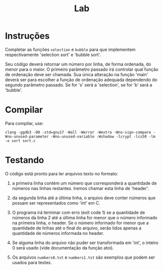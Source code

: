 #+title: Lab

* Instruções

  Completar as funções =selection= e =bubble= para que implementem
  respectivamente 'selection sort' e 'bubble sort'.

  Seu código deverá retornar um número por linha, de forma ordenada,
  do menor para o maior. O primeiro parâmetro passado irá controlar
  qual função de ordenação deve ser chamada. Sua única alteração na
  função 'main' deverá ser para escolher a função de ordenação
  adequada dependendo do segundo parâmetro passado. Se for 's' será a
  'selection', se for 'b' será a 'bubble'.

* Compilar

Para compilar, use:

#+begin_src
clang -ggdb3 -O0 -std=gnu17 -Wall -Werror -Wextra -Wno-sign-compare -Wno-unused-parameter -Wno-unused-variable -Wshadow -lcrypt -lcs50 -lm -o sort sort.c
#+end_src


* Testando

  O código está pronto para ler arquivos texto no formato:

  1. a primeira linha contém um número que corresponderá a quantidade
     de números nas linhas restantes. Iremos chamar esta linha de
     'header'.

  2. da segunda linha até a última linha, o arquivo deve conter
     números que possam ser representados como 'int' em C.

  3. O programa irá terminar com erro (exit code 1) se a quantidade de
     números da linha 2 até a última linha for menor que o número
     informado na primeira linha, o header. Se o número informado for
     menor que a quantidade de linhas até o final do arquivo, serão
     lidos apenas a quantidade de números informada no header.

  4. Se alguma linha do arquivo não puder ser transformada em 'int', o
     inteiro 0 será usado (vide documentação da função atoi).

  5. Os arquivos =numbers0.txt= e =numbers1.txt= são exemplos que
     podem ser usados para testes.


